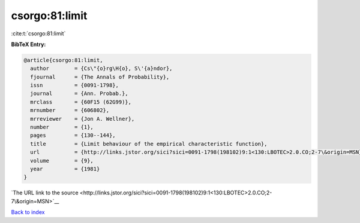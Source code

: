 csorgo:81:limit
===============

:cite:t:`csorgo:81:limit`

**BibTeX Entry:**

.. code-block:: bibtex

   @article{csorgo:81:limit,
     author        = {Cs\"{o}rg\H{o}, S\'{a}ndor},
     fjournal      = {The Annals of Probability},
     issn          = {0091-1798},
     journal       = {Ann. Probab.},
     mrclass       = {60F15 (62G99)},
     mrnumber      = {606802},
     mrreviewer    = {Jon A. Wellner},
     number        = {1},
     pages         = {130--144},
     title         = {Limit behaviour of the empirical characteristic function},
     url           = {http://links.jstor.org/sici?sici=0091-1798(198102)9:1<130:LBOTEC>2.0.CO;2-7\&origin=MSN},
     volume        = {9},
     year          = {1981}
   }

`The URL link to the source <http://links.jstor.org/sici?sici=0091-1798(198102)9:1<130:LBOTEC>2.0.CO;2-7\&origin=MSN>`__


`Back to index <../By-Cite-Keys.html>`__
